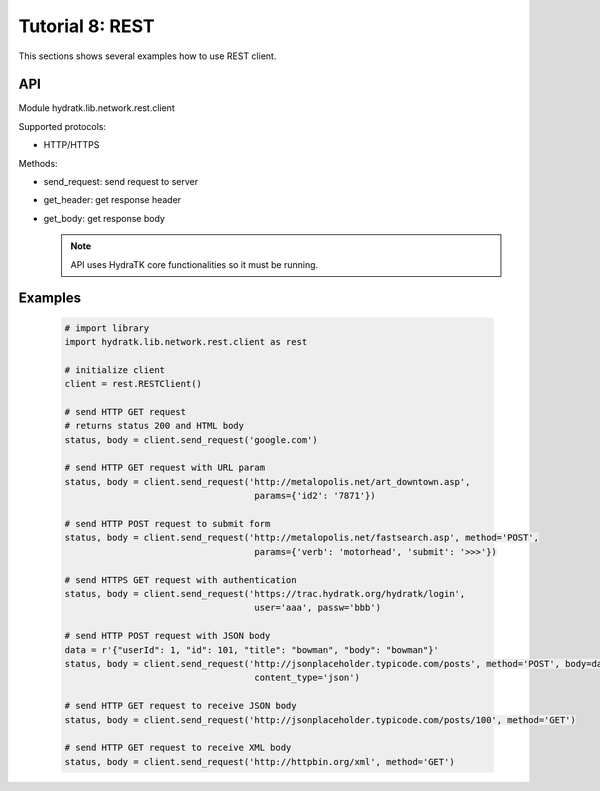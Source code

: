 .. _tutor_network_tut8_rest:

Tutorial 8: REST
================

This sections shows several examples how to use REST client.

API
^^^

Module hydratk.lib.network.rest.client

Supported protocols:

* HTTP/HTTPS

Methods:

* send_request: send request to server
* get_header: get response header
* get_body: get response body

  .. note::
   
     API uses HydraTK core functionalities so it must be running.

Examples
^^^^^^^^

  .. code-block:: python
  
     # import library
     import hydratk.lib.network.rest.client as rest
    
     # initialize client
     client = rest.RESTClient()
     
     # send HTTP GET request 
     # returns status 200 and HTML body
     status, body = client.send_request('google.com')
     
     # send HTTP GET request with URL param
     status, body = client.send_request('http://metalopolis.net/art_downtown.asp', 
                                         params={'id2': '7871'})  
                  
     # send HTTP POST request to submit form                       
     status, body = client.send_request('http://metalopolis.net/fastsearch.asp', method='POST', 
                                         params={'verb': 'motorhead', 'submit': '>>>'}) 
      
     # send HTTPS GET request with authentication                                    
     status, body = client.send_request('https://trac.hydratk.org/hydratk/login', 
                                         user='aaa', passw='bbb')  
                                         
     # send HTTP POST request with JSON body 
     data = r'{"userId": 1, "id": 101, "title": "bowman", "body": "bowman"}'
     status, body = client.send_request('http://jsonplaceholder.typicode.com/posts', method='POST', body=data,
                                         content_type='json')     
                                         
     # send HTTP GET request to receive JSON body
     status, body = client.send_request('http://jsonplaceholder.typicode.com/posts/100', method='GET') 
     
     # send HTTP GET request to receive XML body
     status, body = client.send_request('http://httpbin.org/xml', method='GET')                                     